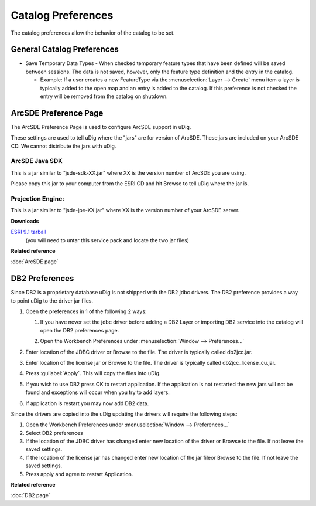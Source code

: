 Catalog Preferences
###################

The catalog preferences allow the behavior of the catalog to be set.

.. figure:: /images/catalog_preferences/catalog.png
   :align: center
   :alt: 

General Catalog Preferences
---------------------------

-  Save Temporary Data Types - When checked temporary feature types that have been defined will be
   saved between sessions. The data is not saved, however, only the feature type definition and the
   entry in the catalog.

   -  Example: If a user creates a new FeatureType via the :menuselection:`Layer --> Create` menu item a layer is
      typically added to the open map and an entry is added to the catalog. If this preference is
      not checked the entry will be removed from the catalog on shutdown.


.. _preferences-page-catalog-arcsde:

ArcSDE Preference Page
----------------------

The ArcSDE Preference Page is used to configure ArcSDE support in uDig.

These settings are used to tell uDig where the "jars" are for version of ArcSDE. These jars are
included on your ArcSDE CD. We cannot distribute the jars with uDig.

ArcSDE Java SDK
```````````````

This is a jar similar to "jsde-sdk-XX.jar" where XX is the version number of ArcSDE you are using.

Please copy this jar to your computer from the ESRI CD and hit Browse to tell uDig where the jar is.

Projection Engine:
``````````````````

This is a jar similar to "jsde-jpe-XX.jar" where XX is the version number of your ArcSDE server.

**Downloads**

`ESRI 9.1 tarball <http://support.esri.com/index.cfm?fa=downloads.patchesServicePacks.viewPatch&PID=19&MetaID=1198#install-cUNIX>`_
   (you will need to untar this service pack and locate the two jar files)

**Related reference**

:doc:`ArcSDE page`


.. _preferences-page-catalog-db2:

DB2 Preferences
---------------

Since DB2 is a proprietary database uDig is not shipped with the DB2 jdbc drivers. The DB2
preference provides a way to point uDig to the driver jar files.

#. Open the preferences in 1 of the following 2 ways:

   #. If you have never set the jdbc driver before adding a DB2 Layer or importing DB2 service into
      the catalog will open the DB2 preferences page.
   #. Open the Workbench Preferences under :menuselection:`Window --> Preferences...`

      |image0|

#. Enter location of the JDBC driver or Browse to the file. The driver is typically called
   db2jcc.jar.
#. Enter location of the license jar or Browse to the file. The driver is typically called
   db2jcc\_license\_cu.jar.
#. Press :guilabel:`Apply`. This will copy the files into uDig.

   |image1|

#. If you wish to use DB2 press OK to restart application. If the application is not restarted the
   new jars will not be found and exceptions will occur when you try to add layers.
#. If application is restart you may now add DB2 data.

Since the drivers are copied into the uDig updating the drivers will require the following steps:

#. Open the Workbench Preferences under :menuselection:`Window --> Preferences...`
#. Select DB2 preferences
#. If the location of the JDBC driver has changed enter new location of the driver or Browse to the
   file. If not leave the saved settings.
#. If the location of the license jar has changed enter new location of the jar fileor Browse to the
   file. If not leave the saved settings.
#. Press apply and agree to restart Application.

**Related reference**

:doc:`DB2 page`

.. |image0| image:: /images/db2_preferences/db2Preferences.jpg
.. |image1| image:: /images/db2_preferences/restart.jpg
